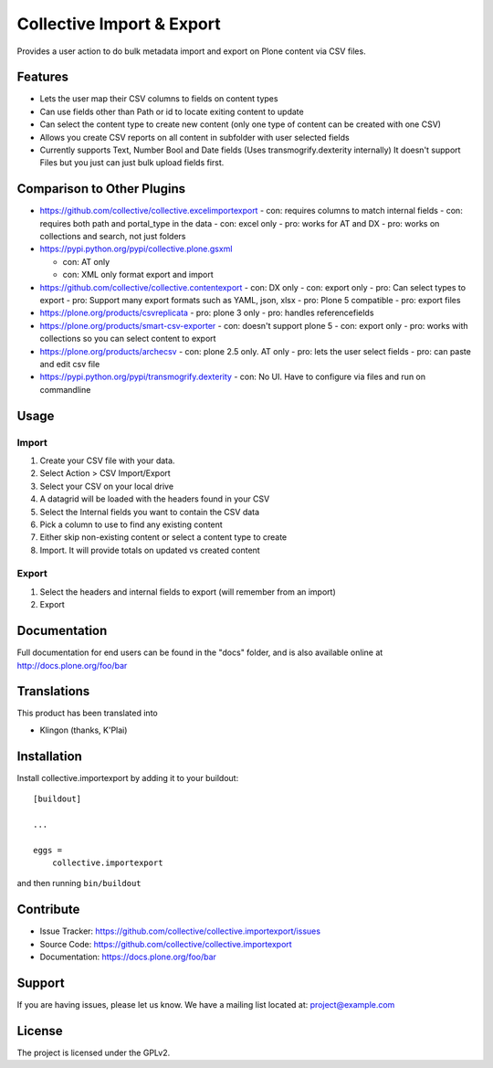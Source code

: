 .. This README is meant for consumption by humans and pypi. Pypi can render rst files so please do not use Sphinx features.
   If you want to learn more about writing documentation, please check out: http://docs.plone.org/about/documentation_styleguide_addons.html
   This text does not appear on pypi or github. It is a comment.

==============================================================================
Collective Import & Export
==============================================================================

Provides a user action to do bulk metadata import and export on Plone content via
CSV files.

Features
--------

- Lets the user map their CSV columns to fields on content types
- Can use fields other than Path or id to locate exiting content to update
- Can select the content type to create new content (only one type of content can be created with one CSV)
- Allows you create CSV reports on all content in subfolder with user selected fields
- Currently supports Text, Number Bool and Date fields (Uses transmogrify.dexterity internally)
  It doesn't support Files but you just can just bulk upload fields first.

Comparison to Other Plugins
---------------------------

- https://github.com/collective/collective.excelimportexport
  - con: requires columns to match internal fields
  - con: requires both path and portal_type in the data
  - con: excel only
  - pro: works for AT and DX
  - pro: works on collections and search, not just folders

- https://pypi.python.org/pypi/collective.plone.gsxml

  - con: AT only
  - con: XML only format export and import

- https://github.com/collective/collective.contentexport
  - con: DX only
  - con: export only
  - pro: Can select types to export
  - pro: Support many export formats such as YAML, json, xlsx
  - pro: Plone 5 compatible
  - pro: export files

- https://plone.org/products/csvreplicata
  - pro: plone 3 only
  - pro: handles referencefields

- https://plone.org/products/smart-csv-exporter
  - con: doesn't support plone 5
  - con: export only
  - pro: works with collections so you can select content to export

- https://plone.org/products/archecsv
  - con: plone 2.5 only. AT only
  - pro: lets the user select fields
  - pro: can paste and edit csv file

- https://pypi.python.org/pypi/transmogrify.dexterity
  - con: No UI. Have to configure via files and run on commandline

Usage
-----

Import
======

1. Create your CSV file with your data.
2. Select Action > CSV Import/Export
3. Select your CSV on your local drive
4. A datagrid will be loaded with the headers found in your CSV
5. Select the Internal fields you want to contain the CSV data
6. Pick a column to use to find any existing content
7. Either skip non-existing content or select a content type to create
8. Import. It will provide totals on updated vs created content

Export
======

1. Select the headers and internal fields to export (will remember from an import)
2. Export

Documentation
-------------

Full documentation for end users can be found in the "docs" folder, and is also available online at http://docs.plone.org/foo/bar


Translations
------------

This product has been translated into

- Klingon (thanks, K'Plai)


Installation
------------

Install collective.importexport by adding it to your buildout::

    [buildout]

    ...

    eggs =
        collective.importexport


and then running ``bin/buildout``


Contribute
----------

- Issue Tracker: https://github.com/collective/collective.importexport/issues
- Source Code: https://github.com/collective/collective.importexport
- Documentation: https://docs.plone.org/foo/bar


Support
-------

If you are having issues, please let us know.
We have a mailing list located at: project@example.com


License
-------

The project is licensed under the GPLv2.
